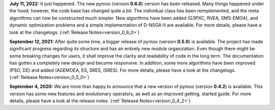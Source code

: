 
**July 11, 2022:** It just happened. The new pymoo (version **0.6.0**) version has been released. Many things happened under the hood; however, the code base has changed quite a bit. The individual class has been reimplemented, and the meta algorithms can now be constructed much simpler. New algorithms have been added (G3PXC, RVEA, SMS-EMOA), and dynamic optimization problems and a simple implementation of D-NSGA-II are available. For more details, please have a look at the changelogs. (:ref:`Release Notes<version_0_6_0>`)


**September 12, 2021:** After quite some time, a bigger release of pymoo (version **0.5.0**) is available.
The project has made significant progress regarding its structure and has an entirely new module organization.
Even though there might be some breaking changes for users, it shall improve the clarity and readability of code in the long term. The documentation has gotten a completely new design and become responsive. In addition, some more algorithms have been improved (PSO, DE) and added (AGEMOEA, ES, SRES, ISRES). For more details, please have a look at the changelogs.
(:ref:`Release Notes<version_0_5_0>`)



**September 4, 2020:** We are more than happy to announce that a new version of pymoo (version **0.4.2**) is available. This version
has some new features and evolutionary operators, as well as an improved getting, started guide.
For more details, please have a look at the release notes.
(:ref:`Release Notes<version_0_4_2>`)


